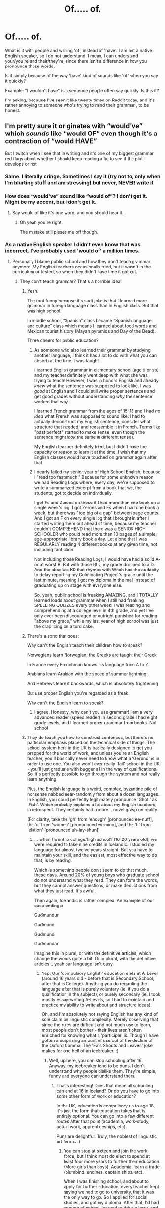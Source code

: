 #+TITLE: Of..... of.

* Of..... of.
:PROPERTIES:
:Author: IceReddit87
:Score: 44
:DateUnix: 1618775709.0
:DateShort: 2021-Apr-19
:FlairText: Discussion
:END:
What is it with people and writing 'of', instead of 'have'. I am not a native English speaker, so I do not understand. I mean, I can understand your/you're and their/they're, since there isn't a difference in how you pronounce those words.

Is it simply because of the way 'have' kind of sounds like 'of' when you say it quickly?

Example: "I wouldn't have" is a sentence people often say quickly. Is this it?

I'm asking, because I've seen it like twenty times on Reddit today, and it's rather annoying to someone who's trying to mind their grammar , to be honest.


** I'm pretty sure it originates with “would've” which /sounds/ like “would OF” even though it's a contraction of “would HAVE”

But I twitch when I see that in writing and it's one of my biggest grammar red flags about whether I should keep reading a fic to see if the plot develops or not
:PROPERTIES:
:Author: paper0wl
:Score: 67
:DateUnix: 1618777802.0
:DateShort: 2021-Apr-19
:END:

*** Same. I literally cringe. Sometimes I say it (try not to, only when I'm blurting stuff and am stressing) but never, NEVER write it
:PROPERTIES:
:Author: hermionegrangerfan22
:Score: 5
:DateUnix: 1618846164.0
:DateShort: 2021-Apr-19
:END:


*** How does “would've” sound like “would of”? I don't get it. Might be my accent, but I don't get it.
:PROPERTIES:
:Author: thatgreenbean
:Score: 4
:DateUnix: 1618815213.0
:DateShort: 2021-Apr-19
:END:

**** Say would of like it's one word, and you should hear it.
:PROPERTIES:
:Author: IceReddit87
:Score: 3
:DateUnix: 1618819498.0
:DateShort: 2021-Apr-19
:END:

***** Oh yeah you're right.

The mistake still pisses me off though.
:PROPERTIES:
:Author: thatgreenbean
:Score: 4
:DateUnix: 1618819590.0
:DateShort: 2021-Apr-19
:END:


*** As a native English speaker I didn't even know that was incorrect. I've probably used 'would of' a million times.
:PROPERTIES:
:Author: Xeius987
:Score: 10
:DateUnix: 1618793283.0
:DateShort: 2021-Apr-19
:END:

**** Personally I blame public school and how they don't teach grammar anymore. My English teachers occasionally tried, but it wasn't in the curriculum or tested, so when they didn't have time it got cut.
:PROPERTIES:
:Author: paper0wl
:Score: 17
:DateUnix: 1618793528.0
:DateShort: 2021-Apr-19
:END:

***** They don't teach grammar? That's a horrible idea!
:PROPERTIES:
:Author: IceReddit87
:Score: 6
:DateUnix: 1618793692.0
:DateShort: 2021-Apr-19
:END:

****** Yeah.

The (not funny because it's sad) joke is that I learned more grammar in foreign language class than in English class. But that was high school.

In middle school, “Spanish” class became “Spanish language and culture” class which means I learned about food words and Mexican tourist history (Mayan pyramids and Day of the Dead).

Three cheers for public education?
:PROPERTIES:
:Author: paper0wl
:Score: 11
:DateUnix: 1618794028.0
:DateShort: 2021-Apr-19
:END:

******* As someone who also learned their grammar by studying another language, I think it has a lot to do with what you can absorb at the time it was taught.

I learned English grammar in elementary school (age 9 or so) and my teacher definitely went deep with what she was trying to teach! However, I was in honors English and already /knew/ what the sentence was supposed to look like. I was /good/ at English and I could still write proper sentences and get good grades without understanding /why/ the sentence worked that way

I learned French grammar from the ages of 15-18 and I had /no idea/ what French was supposed to sound like. I had to actually deconstruct my English sentence, consider what structure that needed, and reassemble it in French. Terms like "past perfect" started to make sense, even though the sentence might /look/ the same in different tenses.

My English teacher definitely tried, but I didn't have the capacity or reason to learn it at the time. I wish that my English classes would have touched on grammar again after that
:PROPERTIES:
:Author: jesterxgirl
:Score: 6
:DateUnix: 1618807738.0
:DateShort: 2021-Apr-19
:END:


******* I nearly failed my senior year of High School English, because I "read too fast/much." Because for some unknown reason we had Reading Logs where, every day, we're supposed to write a summarized excerpt from a book that we, the students, got to decide on individually.

I got Fs and Zeroes on these if I had more than one book on a single week's log. I got Zeroes and Fs when I had one book a week, but there was "too big of a gap" between page counts. And I got an F on every single log that I brought in after I started writing them out ahead of time, because my teacher couldn't COMPREHEND that there was a SENIOR HIGH SCHOOLER who could read more than 10 pages of a simple, age-appropriate library book a day. Let alone that I was REGULARLY reading 4 different books at any given time, not including fanfiction.

Not including those Reading Logs, I would have had a solid A- or at worst B. But with those RLs, my grade dropped to a D. And the absolute K9 that rhymes with Witch had the audacity to delay reporting my Culminating Project's grade until the last minute, meaning I got my diploma in the mail instead of graduating up on stage with everyone else.

So, yeah, public school is freaking AMAZING, and I TOTALLY learned loads about grammar when I still had freaking SPELLING QUIZZES every other week! I was reading and comprehending at a college level in 4th grade, and yet I've only ever been discouraged or outright punished for reading "above my grade," while my last year of high school was just the crap icing on a turd cake.
:PROPERTIES:
:Author: SuperBigMac
:Score: 1
:DateUnix: 1619116490.0
:DateShort: 2021-Apr-22
:END:


****** There's a song that goes:

Why can't the English teach their children how to speak?

Norwegians learn Norwegian; the Greeks are taught their Greek

In France every Frenchman knows his language from A to Z

Arabians learn Arabian with the speed of summer lightning.

And Hebrews learn it backwards, which is absolutely frightening

But use proper English you're regarded as a freak

Why can't the English learn to speak?
:PROPERTIES:
:Author: diagnosedwolf
:Score: 11
:DateUnix: 1618798640.0
:DateShort: 2021-Apr-19
:END:

******* I agree. Honestly, why can't you use grammar! I am a very advanced reader (speed reader) in second grade I had eight grade levels, and I learned proper grammar from books. Not school
:PROPERTIES:
:Author: hermionegrangerfan22
:Score: 1
:DateUnix: 1618846293.0
:DateShort: 2021-Apr-19
:END:


****** They do teach you how to construct sentences, but there's no particular emphasis placed on the technical side of things. The school system here in the UK is basically designed to get you prepped for the world of work, and unless you're an English teacher, you'll basically never need to know what a 'Gerund' is in order to use one. You also won't ever really 'fail' school in the UK - you'll just graduate with bugger all in the way of qualifications. So, it's perfectly possible to go through the system and not really learn anything.

Plus, the English language is a weird, complex, byzantine pile of nonsense nabbed near-randomly from about a dozen languages. In English, you could perfectly legitimately pronounce 'Ghoti' as 'Fish'. Which probably explains a lot about my English teachers, in retrospect. They certainly had a more... novel grasp on reality.

(For clarity, take the 'gh' from 'enough' [pronounced ee-nuff], the 'o' from 'women' [pronounced wi-minn], and the 'ti' from 'elation' [pronounced uh-lay-shun])
:PROPERTIES:
:Author: Avalon1632
:Score: 1
:DateUnix: 1618819786.0
:DateShort: 2021-Apr-19
:END:

******* ... when I went to college/high school? (16-20 years old), we were required to take nine credits in Icelandic. I studied my language for almost twelve years straight. But you have to maintain your skill, and the easiest, most effective way to do that, is by reading.

Which is something people don't seem to do that much, these days. Around 20% of young boys who graduate school do not understand what they read. They can form the words, but they cannot answer questions, or make deductions from what they just read. It's awful.

Then again, Icelandic is rather complex. An example of our case endings:

Guđmundur

Guđmund

Guđmundi

Guđmundar

Imagine this in plural, or with the definitive articles, which change the words quite a bit. Or in plural, with the definitive articles... yeah our language isn't easy.
:PROPERTIES:
:Author: IceReddit87
:Score: 1
:DateUnix: 1618823487.0
:DateShort: 2021-Apr-19
:END:

******** Yep. Our 'compulsory English' education ends at A-Level (around 16 years old - before that is Secondary School, after that is College). Anything you do regarding the language after that is purely voluntary (ie. if you do a qualification in the subject), or purely secondary (ie. I took mostly essay-writing A-Levels, so I had to maintain and practice my ability to write about and structure ideas).

Oh, and I'm absolutely not saying English has any kind of sole claim on linguistic complexity. Merely observing that since the rules are difficult and not much use to learn, most people don't bother - their lives aren't often enriched for knowing what a 'participle' is. Though I have gotten a surprising amount of use out of the decline of the Oxford Comma. The 'Eats Shoots and Leaves' joke makes for one hell of an icebreaker. :)
:PROPERTIES:
:Author: Avalon1632
:Score: 1
:DateUnix: 1618824695.0
:DateShort: 2021-Apr-19
:END:

********* Well, up here, you can stop schooling after 16. Anyway, my icebreaker tend to be puns. I don't understand why people dislike them. They're simple, funny and everyone can understand them.
:PROPERTIES:
:Author: IceReddit87
:Score: 2
:DateUnix: 1618828726.0
:DateShort: 2021-Apr-19
:END:

********** That's interesting! Does that mean all schooling can end at 16 in Iceland? Or do you have to go into some other form of work or education?

In the UK, education is compulsory up to age 18, it's just the form that education takes that is entirely optional. You can go into a few different routes after that point (academia, work-study, actual work, apprenticeships, etc).

Puns are delightful. Truly, the noblest of linguistic art forms. :)
:PROPERTIES:
:Author: Avalon1632
:Score: 2
:DateUnix: 1618951650.0
:DateShort: 2021-Apr-21
:END:

*********** You can stop at sixteen and join the work force, but I think most do elect to spend at least four more years to further their education. (More girls than boys). Academia, learn a trade (plumbing, engines, captain ships, etc).

When I was finishing school, and about to apply for further education, every teacher kept saying we had to go to university, that it was the only way to go. So I applied for social studies, and got my diploma. After that, I'd had enough of school, learned to drive a lorry, and have been doing that for fourteen years.

I've always felt the educational system up here focuses too much on Academia, and not enough on trade craft. We are completely oversaturated with solicitors and economists, for example.

Seriously, there are like a hundred people who apply for every advertised position in those fields, while there is a massive shortage of carpenters, mechanics, plumbers and electricians. A country of only ~360.000 can only have so many lawyers.

And that lot moans and whinges because the government doesn't create jobs for them! Do people really not take a look to try and see if there's any work to be had, before commiting to a career path?

I doubt this is only a problem in Iceland. It's educational snobbery, is what it is.
:PROPERTIES:
:Author: IceReddit87
:Score: 1
:DateUnix: 1618953153.0
:DateShort: 2021-Apr-21
:END:


****** They bloody teach it in English primary school - that sod Gove packed all sorts of crap into the SATS - no 10 year old needs to know what a fronted adverbial is fir Crissake
:PROPERTIES:
:Author: Lumpyproletarian
:Score: 0
:DateUnix: 1618795913.0
:DateShort: 2021-Apr-19
:END:


***** They certainly used to. I remember learning to diagram sentences back in junior high and high school English classes, but that was back in the 1960s. I don't remember much about the specifics of how to do it anymore, but I did learn proper grammar because of it, as well as from the literature we were required to read and discuss.
:PROPERTIES:
:Author: steve_wheeler
:Score: 1
:DateUnix: 1618890121.0
:DateShort: 2021-Apr-20
:END:


** I once read an entire fanfiction (in the Glee fandom - so yeah, waaaay back in the day) where for this entire 90k+ words story, the author kept using 'of' instead of 'have'. Over and over again. It drove me spare but the story otherwise was great.

I've never understood where people pick this one up, but I see it crop up every now and again. To me it's a sign a teenager is doing the writing.
:PROPERTIES:
:Author: Gatalicious
:Score: 7
:DateUnix: 1618776389.0
:DateShort: 2021-Apr-19
:END:

*** It's one of those widespread misconceptions about language, usually from those who don't engage with written media often enough to be familiar with the actual phrase.

You can see similar mistakes periodically. People who mistake "All intents and purposes" for "all intensive purposes", or people who write "I could care less" when the actually mean "I couldn't care less".
:PROPERTIES:
:Author: Tenebris-Umbra
:Score: 9
:DateUnix: 1618796973.0
:DateShort: 2021-Apr-19
:END:

**** Or people who for some reason think 'defiantly' is interchangeable with 'definitely'.
:PROPERTIES:
:Author: Gatalicious
:Score: 7
:DateUnix: 1618819512.0
:DateShort: 2021-Apr-19
:END:


**** Actually, I think "I could care less" is the American usage, which I've never understood, because it's actually means the opposite of what you're trying to say.
:PROPERTIES:
:Author: mroreallyhm
:Score: 3
:DateUnix: 1618824827.0
:DateShort: 2021-Apr-19
:END:


** Personally, I don't see this too often (or I just gloss over it if I do), but I think it stems from how some people say (especially where I live) "I wouldn't've" which sounds like "I wouldn't of" although it means "I wouldn't have" Could be a younger writer, or just someone who doesn't think about the conjunctions they're trying to write based on how they say it.
:PROPERTIES:
:Author: W00Ferson
:Score: 6
:DateUnix: 1618777123.0
:DateShort: 2021-Apr-19
:END:


** I'd've spelled the contraction of "I would have", which I'd've pronounced "Ide of", like the singular of the March day Ceasar should beware of.
:PROPERTIES:
:Author: RealLifeH_sapiens
:Score: 4
:DateUnix: 1618790944.0
:DateShort: 2021-Apr-19
:END:


** Non-native speakers, sadly, often have a better grasp of the actual mechanics of the language (similarly, naturalized citizens know our history and Constitution better than native-born).
:PROPERTIES:
:Author: JennaSayquah
:Score: 5
:DateUnix: 1618839577.0
:DateShort: 2021-Apr-19
:END:


** That's basically it, yep. It's English slang. Relatively old slang too - I remember reading it for the first time in a disciplinary essay in Secondary School a little under a decade ago. I still recall the sentence:

"I wouldn't of done it if I'd of known there was a teacher behind me"

If it's any consolation, I was absolutely horrified at the time. :D

Mellowed out about it over the last decade, but I was totally the kind of kid who was up in arms about how confusing "Sick" was as a slang term. :D
:PROPERTIES:
:Author: Avalon1632
:Score: 13
:DateUnix: 1618776128.0
:DateShort: 2021-Apr-19
:END:

*** I think it's much older than that - IIRC there's examples from the 19th century of people already writing that, which makes sense with how phonetically similar it is.
:PROPERTIES:
:Author: matgopack
:Score: 4
:DateUnix: 1618788984.0
:DateShort: 2021-Apr-19
:END:

**** Probably true. It does have a very Industrial Revolution London feel to it. Can very much imagine a few factory workers using it. I just can personally only attest to it being around a decade old. :)
:PROPERTIES:
:Author: Avalon1632
:Score: 1
:DateUnix: 1618818599.0
:DateShort: 2021-Apr-19
:END:


** Because some people pronounce it like that with the apostrophe representing a pause, so they end up spelling it like that.

#+begin_quote
  "I wouldn't have"
#+end_quote

Yes, but depending on the person it would be wouldn't've.
:PROPERTIES:
:Author: Ash_Lestrange
:Score: 3
:DateUnix: 1618776598.0
:DateShort: 2021-Apr-19
:END:


** it comes from misspelling the contraction of have, would've, should've, could've become would of should of and could of
:PROPERTIES:
:Author: inventiveusernombre
:Score: 2
:DateUnix: 1618781167.0
:DateShort: 2021-Apr-19
:END:


** I am a not "native" English speaker and reader, and I have never to my knowledge used of, instead of have, but that may be because as a English second language person, I am probably more self conscious about how and why English works the way it works, and also more conscious of how to actually write what I want to write.
:PROPERTIES:
:Author: NRNstephaniemorelli
:Score: 2
:DateUnix: 1618844892.0
:DateShort: 2021-Apr-19
:END:


** It's most likely due to short forms could've should've... sounding a lot like could of should of.

Your right though, people should of mind they're grammar better. It would make I happier to.
:PROPERTIES:
:Author: carelesslazy
:Score: 1
:DateUnix: 1618776919.0
:DateShort: 2021-Apr-19
:END:


** When I first saw the title of the post, I thought it was going to be about another of my pet hates - "off of".

IT'S JUST "OFF".

Sorry, rant over.
:PROPERTIES:
:Author: mroreallyhm
:Score: 1
:DateUnix: 1618825058.0
:DateShort: 2021-Apr-19
:END:


** Because they are too dumb to understand that what sounds like “of” is really a contraction, “‘ve.” I know people who do this where English is their first and only language, and the rest of their writing sucks just as much.
:PROPERTIES:
:Author: Japanese_Lasagna
:Score: -5
:DateUnix: 1618779486.0
:DateShort: 2021-Apr-19
:END:

*** No need to be rude.
:PROPERTIES:
:Author: IceReddit87
:Score: 1
:DateUnix: 1618781418.0
:DateShort: 2021-Apr-19
:END:

**** It's the true answer, not rude. If you aren't a native English speaker, I'm not calling you dumb. But native English speakers should know better.
:PROPERTIES:
:Author: Japanese_Lasagna
:Score: 0
:DateUnix: 1618781710.0
:DateShort: 2021-Apr-19
:END:

***** Then it would also hold true, that you're an unpleasant arse. I just do not understand people like you.

There is no reason to brand people as dumb, because they make mistakes. Sure, grammatical errors are annoying, but I do not assume people to be unintelligent, because of them. Unknowing, or perhaps even lazy, but not dumb.
:PROPERTIES:
:Author: IceReddit87
:Score: 1
:DateUnix: 1618783643.0
:DateShort: 2021-Apr-19
:END:


***** Bearing in mind that grammar in general is entirely constructed by humans, I don't see why it's a huge issue. Sure it may be annoying but it still makes sense to most people and in general doesn't disrupt the flow of sentences. Grammar and language evolve, policing it isn't really going to achieve anything.
:PROPERTIES:
:Author: BabadookishOnions
:Score: -2
:DateUnix: 1618786722.0
:DateShort: 2021-Apr-19
:END:

****** I understand what you're saying, but the original post was a grammar-related question, and English grammar has clearly established rules. It actually does greatly interrupt the reading flow for me when people use “of” instead of “‘ve” or “have.” If you were to write for any company, you would earn less money for having bad writing like that if they'd even hire you to begin with. People can certainly write whatever they want on social media, but it is pretty well understood that certain writing rules are to be followed to be considered good writing.
:PROPERTIES:
:Author: Japanese_Lasagna
:Score: 4
:DateUnix: 1618788766.0
:DateShort: 2021-Apr-19
:END:


****** I guess it may stem from my own experiences, reading and writing my own language. There are only, I would estimate, around 400.000 people in the world that speak my language. In total.

People of my generation, and especially the younger ones... Their mastery of my language is becoming worse and worse. Their vocabulary is steadily getting weaker, they don't know the proper case endings, sentence structure is atrocious. It's almost as if they're writing in English.

Reading the media up here has become a chore. Especially the foreign section. It sometimes feels as if people simply google translate everything, and just lightly brush over it to find the most obvious errors.

I'm afraid Icelandic will be dead in a couple of generations...
:PROPERTIES:
:Author: IceReddit87
:Score: 2
:DateUnix: 1618788127.0
:DateShort: 2021-Apr-19
:END:


** no one likes grammar nazis.

if you understood the message being conveyed, you understood enough.
:PROPERTIES:
:Author: Gullible-Ad-2082
:Score: -13
:DateUnix: 1618776089.0
:DateShort: 2021-Apr-19
:END:

*** I...I kinda like grammar nazis.

(resumes lurking)
:PROPERTIES:
:Author: Talosbronze
:Score: 4
:DateUnix: 1618777013.0
:DateShort: 2021-Apr-19
:END:


** I've never thought of this before... I am a native English speaker, so I never formally learned grammer? At least I don't remember ever formally learning it. Not in the same way I learned Spanish.

When I'm speaking, I'd more likely say "Wouldn't 'of' done that."

When I write it, I'd use have.

But it's never occured to me that's there's a clear difference between what I'm saying (uv, ov, of: which sounds nothing like Have) and what I write. No wonder people get confused...
:PROPERTIES:
:Author: WhistlingBanshee
:Score: 0
:DateUnix: 1618778941.0
:DateShort: 2021-Apr-19
:END:

*** u/Serena_Sers:
#+begin_quote
  I am a native English speaker, so I never formally learned grammer?
#+end_quote

I am really shocked to read that (I know you aren't the only one who said that). In my country grammar is a really important part of language education. The reason for that is that there are studies that say you learn foreign languages better if you have an understanding of the inner workings of your mother tongue. Because each language has a system and if you understand one system it is easier to add another. That's the reason I learned the grammar of my mother tongue until I was 16 or 17 years old.
:PROPERTIES:
:Author: Serena_Sers
:Score: 2
:DateUnix: 1618843220.0
:DateShort: 2021-Apr-19
:END:

**** This is the thing. Like, I have no idea what tenses English has? Spanish has the perfect and imperfect tense, does english!? I don't really know when to use a semi colon. Sentence construction I just learned from reading...

It's the little things that I have picked up moreso than been taught...
:PROPERTIES:
:Author: WhistlingBanshee
:Score: 1
:DateUnix: 1618846051.0
:DateShort: 2021-Apr-19
:END:

***** That's really weird. I had whole exams about the grammar of my mother tongue at school.

by the way, English has tenses too. 12 of them to be precise. I had to learn them but I have forgotten most of them already and learned to construct my sentences mostly through reading and listening like you.
:PROPERTIES:
:Author: Serena_Sers
:Score: 2
:DateUnix: 1618847285.0
:DateShort: 2021-Apr-19
:END:

****** No we definately had no exams on just grammer. It was poetry and comprehension and storytelling. Nothing on just "here's how to correctly use puncuation."

Ireland is crap... We don't even learn irish properly let alone english.
:PROPERTIES:
:Author: WhistlingBanshee
:Score: 2
:DateUnix: 1618851387.0
:DateShort: 2021-Apr-19
:END:

******* u/Serena_Sers:
#+begin_quote
  It was poetry and comprehension and storytelling.
#+end_quote

We had that too.
:PROPERTIES:
:Author: Serena_Sers
:Score: 2
:DateUnix: 1618851537.0
:DateShort: 2021-Apr-19
:END:


** One of those annoying things that people misheard maybe and so use in everyday speech. There's lots of those in the English language (most recently I saw pacifically instead of specifically). If it's really bad in a fic, it's enough to stop me reading no matter how good the story.
:PROPERTIES:
:Author: Kesselaar
:Score: 1
:DateUnix: 1618814324.0
:DateShort: 2021-Apr-19
:END:


** Your post reminds me of this copypasta:

I hole-hardedly agree, but allow me to play doubles advocate here for a moment. For all intensive purposes I think you are wrong. In an age where false morals are a diamond dozen, true virtues are a blessing in the skies. We often put our false morality on a petal stool like a bunch of pre-Madonnas, but you all seem to be taking something very valuable for granite. So I ask of you to mustard up all the strength you can because it is a doggy dog world out there. Although there is some merit to what you are saying it seems like you have a huge ship on your shoulder. In your argument you seem to throw everything in but the kids Nsync, and even though you are having a feel day with this I am here to bring you back into reality. I have a sick sense when it comes to these types of things. It is almost spooky, because I cannot turn a blonde eye to these glaring flaws in your rhetoric. I have zero taller ants when it comes to people spouting out hate in the name of moral righteousness. You just need to remember what comes around is all around, and when supply and command fails you will be the first to go. Make my words, when you get down to brass stacks it doesn't take rocket appliances to get two birds stoned at once. It's clear who makes the pants in this relationship, and sometimes you just have to swallow your prize and accept the facts. You might have to come to this conclusion through denial and error but I swear on my mother's mating name that when you put the petal to the medal you will pass with flying carpets like it's a peach of cake.
:PROPERTIES:
:Author: I_love_DPs
:Score: 1
:DateUnix: 1618871838.0
:DateShort: 2021-Apr-20
:END:

*** ...
:PROPERTIES:
:Author: IceReddit87
:Score: 1
:DateUnix: 1618872613.0
:DateShort: 2021-Apr-20
:END:
